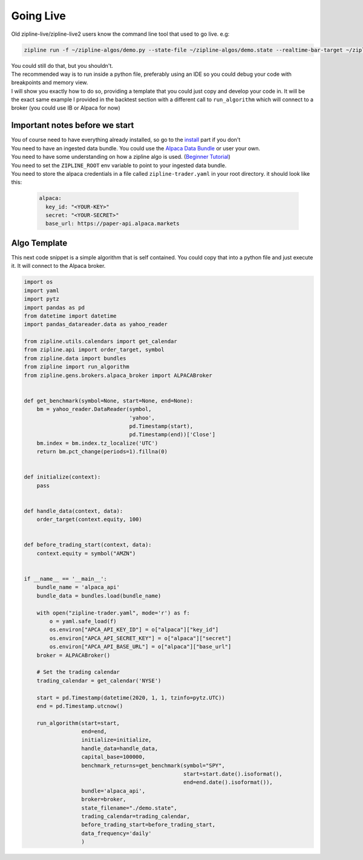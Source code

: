 Going Live
=============
| Old zipline-live/zipline-live2 users know the command line tool that used to go live. e.g:
.. code-block::

    zipline run -f ~/zipline-algos/demo.py --state-file ~/zipline-algos/demo.state --realtime-bar-target ~/zipline-algos/realtime-bars/ --broker ib --broker-uri localhost:7496:1232 --bundle quantopian-quandl --data-frequency minute

| You could still do that, but you shouldn't.
| The recommended way is to run inside a python file, preferably using an IDE so you could
  debug your code with breakpoints and memory view.
| I will show you exactly how to do so, providing a template that you could just copy
  and develop your code in. It will be the exact same example I provided in the backtest section
  with a different call to ``run_algorithm`` which will connect to a broker (you could use IB or Alpaca for now)

Important notes before we start
---------------------------------
| You of course need to have everything already installed, so go to the `install`_
  part if you don't
| You need to have an ingested data bundle. You could use the `Alpaca Data Bundle`_ or
  user your own.
| You need to have some understanding on how a zipline algo is used. (`Beginner Tutorial`_)
| You need to set the ``ZIPLINE_ROOT`` env variable to point to your ingested data bundle.
| You need to store the alpaca credentials in a file called ``zipline-trader.yaml`` in your root directory.
  it should look like this:

  .. code-block:: yaml

    alpaca:
      key_id: "<YOUR-KEY>"
      secret: "<YOUR-SECRET>"
      base_url: https://paper-api.alpaca.markets
  ..

Algo Template
---------------
| This next code snippet is a simple algorithm that is self contained. You could
  copy that into a python file and just execute it. It will connect to the Alpaca broker.

.. code-block:: python

    import os
    import yaml
    import pytz
    import pandas as pd
    from datetime import datetime
    import pandas_datareader.data as yahoo_reader

    from zipline.utils.calendars import get_calendar
    from zipline.api import order_target, symbol
    from zipline.data import bundles
    from zipline import run_algorithm
    from zipline.gens.brokers.alpaca_broker import ALPACABroker


    def get_benchmark(symbol=None, start=None, end=None):
        bm = yahoo_reader.DataReader(symbol,
                                     'yahoo',
                                     pd.Timestamp(start),
                                     pd.Timestamp(end))['Close']
        bm.index = bm.index.tz_localize('UTC')
        return bm.pct_change(periods=1).fillna(0)


    def initialize(context):
        pass


    def handle_data(context, data):
        order_target(context.equity, 100)


    def before_trading_start(context, data):
        context.equity = symbol("AMZN")


    if __name__ == '__main__':
        bundle_name = 'alpaca_api'
        bundle_data = bundles.load(bundle_name)

        with open("zipline-trader.yaml", mode='r') as f:
            o = yaml.safe_load(f)
            os.environ["APCA_API_KEY_ID"] = o["alpaca"]["key_id"]
            os.environ["APCA_API_SECRET_KEY"] = o["alpaca"]["secret"]
            os.environ["APCA_API_BASE_URL"] = o["alpaca"]["base_url"]
        broker = ALPACABroker()

        # Set the trading calendar
        trading_calendar = get_calendar('NYSE')

        start = pd.Timestamp(datetime(2020, 1, 1, tzinfo=pytz.UTC))
        end = pd.Timestamp.utcnow()

        run_algorithm(start=start,
                      end=end,
                      initialize=initialize,
                      handle_data=handle_data,
                      capital_base=100000,
                      benchmark_returns=get_benchmark(symbol="SPY",
                                                      start=start.date().isoformat(),
                                                      end=end.date().isoformat()),
                      bundle='alpaca_api',
                      broker=broker,
                      state_filename="./demo.state",
                      trading_calendar=trading_calendar,
                      before_trading_start=before_trading_start,
                      data_frequency='daily'
                      )


..

.. _`install` : ../latest/install.html
.. _`Alpaca Data Bundle`: ../latest/alpaca-bundle-ingestion.html
.. _`Beginner Tutorial`: ../latest/beginner-tutorial.html
